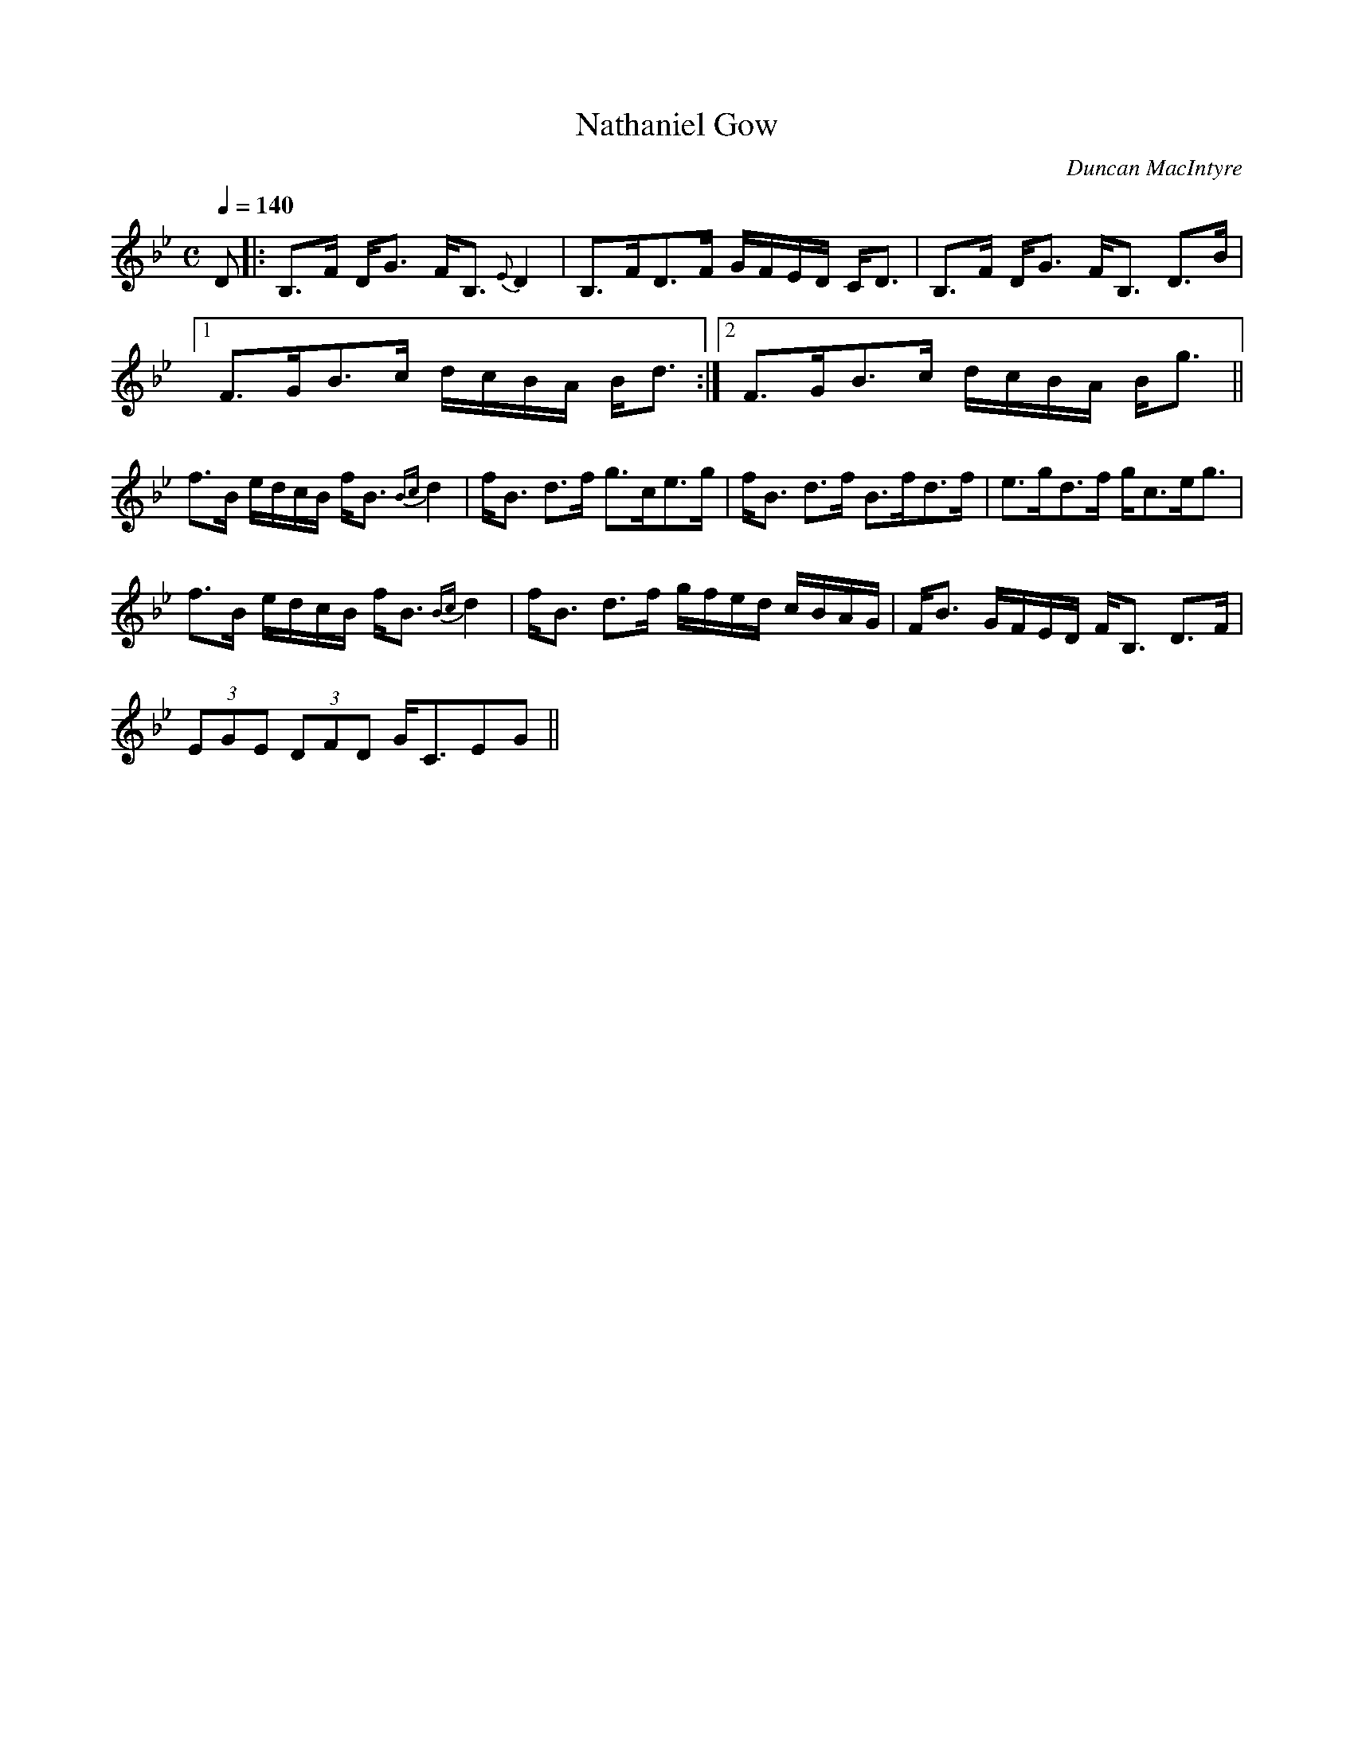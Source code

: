 X:129
T:Nathaniel Gow
R:Slow Strathspey
C:Duncan MacIntyre
S:MacDonald - Skye Collection
N:pg.163
M:C
L:1/8
Q:1/4=140
K:Bb
D|:B,>F D<G F<B, {E}D2|B,>FD>F G/F/E/D/ C<D|B,>F D<G F<B, D>B|1
F>GB>c d/c/B/A/ B<d:|2 F>GB>c d/c/B/A/ B<g||
f>B e/d/c/B/ f<B {Bc}d2|f<B d>f g>ce>g|f<B d>f B>fd>f|e>gd>f g<ce<g|
f>B e/d/c/B/ f<B {Bc}d2|f<B d>f g/f/e/d/ c/B/A/G/|F<B G/F/E/D/ F<B, D>F|
(3EGE (3DFD G<CEG||

